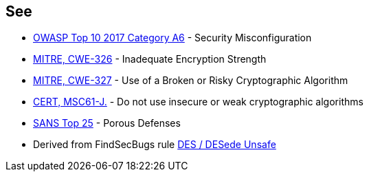 == See

* https://www.owasp.org/index.php/Top_10-2017_A6-Security_Misconfiguration[OWASP Top 10 2017 Category A6] - Security Misconfiguration
* http://cwe.mitre.org/data/definitions/326.html[MITRE, CWE-326] - Inadequate Encryption Strength
* http://cwe.mitre.org/data/definitions/327.html[MITRE, CWE-327] - Use of a Broken or Risky Cryptographic Algorithm
* https://www.securecoding.cert.org/confluence/x/VwAZAg[CERT, MSC61-J.] - Do not use insecure or weak cryptographic algorithms
* https://www.sans.org/top25-software-errors/#cat3[SANS Top 25] - Porous Defenses
* Derived from FindSecBugs rule http://h3xstream.github.io/find-sec-bugs/bugs.htm#DES_USAGE[DES / DESede Unsafe]